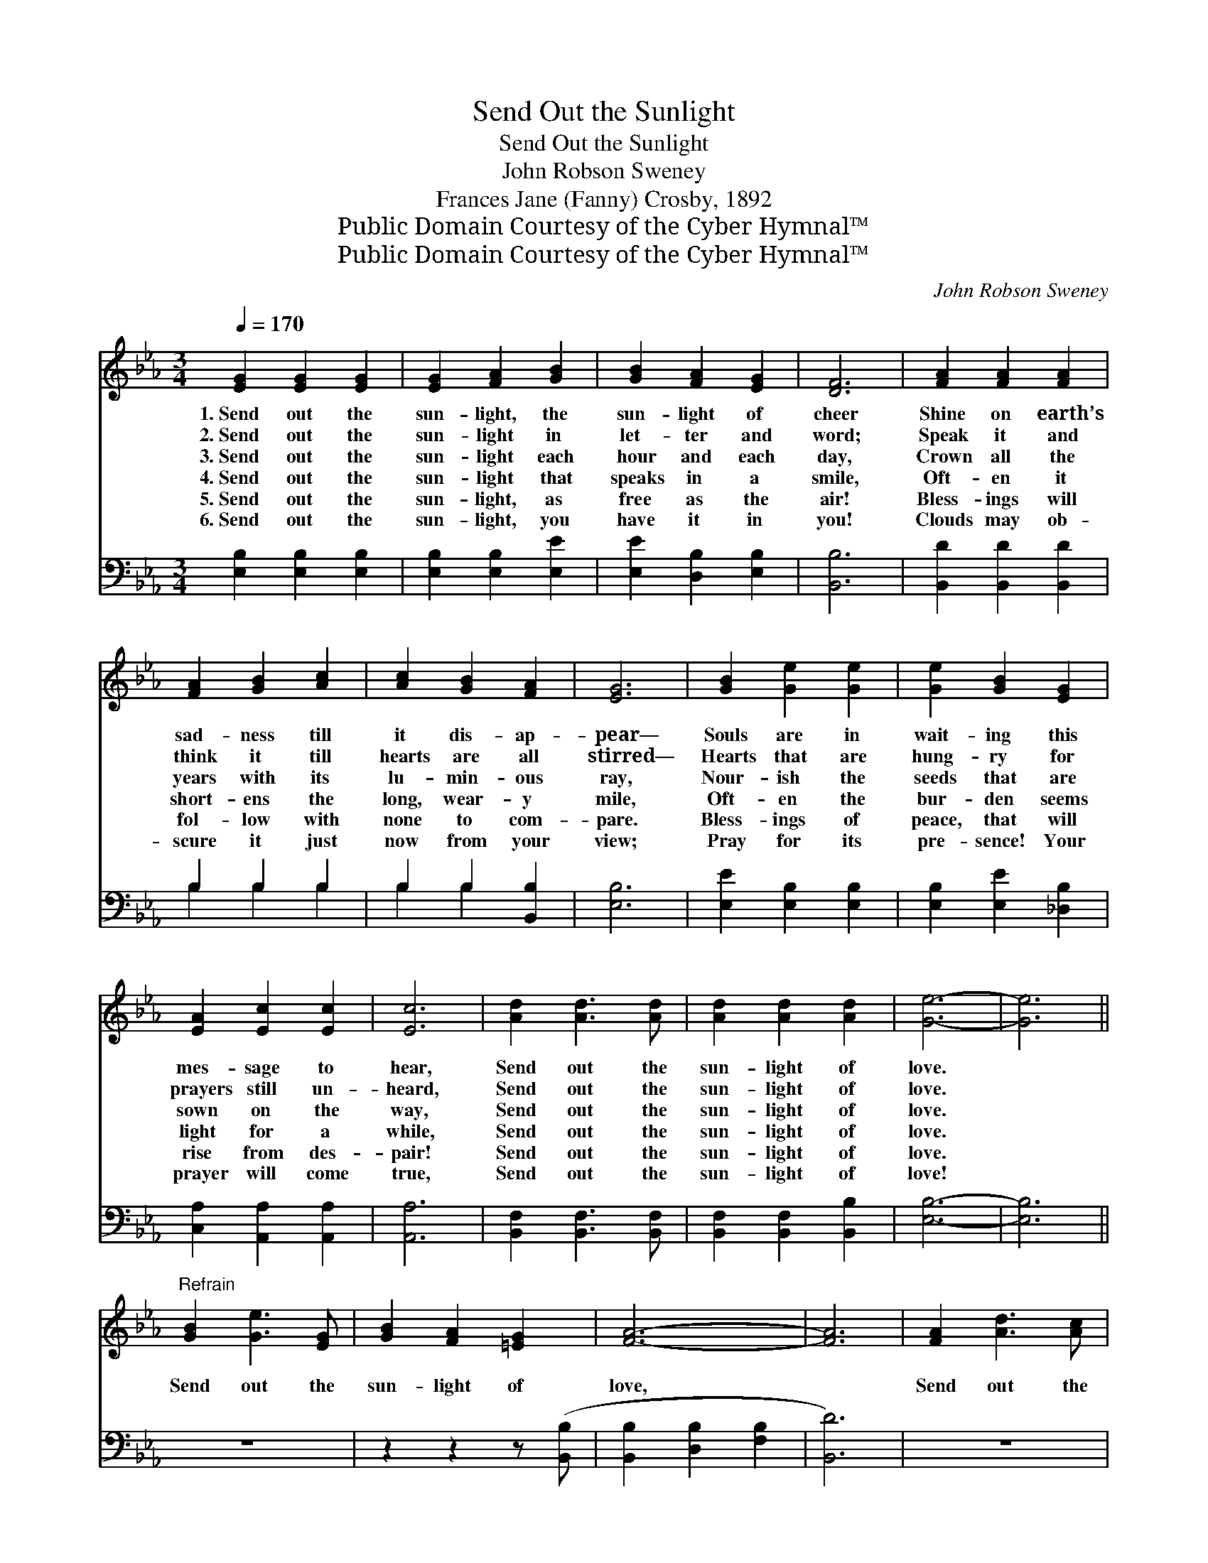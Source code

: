 X:1
T:Send Out the Sunlight
T:Send Out the Sunlight
T:John Robson Sweney
T:Frances Jane (Fanny) Crosby, 1892
T:Public Domain Courtesy of the Cyber Hymnal™
T:Public Domain Courtesy of the Cyber Hymnal™
C:John Robson Sweney
Z:Public Domain
Z:Courtesy of the Cyber Hymnal™
%%score 1 ( 2 3 )
L:1/8
Q:1/4=170
M:3/4
K:Eb
V:1 treble 
V:2 bass 
V:3 bass 
V:1
 [EG]2 [EG]2 [EG]2 | [EG]2 [FA]2 [GB]2 | [GB]2 [FA]2 [EG]2 | [DF]6 | [FA]2 [FA]2 [FA]2 | %5
w: 1.~Send out the|sun- light, the|sun- light of|cheer|Shine on earth’s|
w: 2.~Send out the|sun- light in|let- ter and|word;|Speak it and|
w: 3.~Send out the|sun- light each|hour and each|day,|Crown all the|
w: 4.~Send out the|sun- light that|speaks in a|smile,|Oft- en it|
w: 5.~Send out the|sun- light, as|free as the|air!|Bless- ings will|
w: 6.~Send out the|sun- light, you|have it in|you!|Clouds may ob-|
 [FA]2 [GB]2 [Ac]2 | [Ac]2 [GB]2 [FA]2 | [EG]6 | [GB]2 [Ge]2 [Ge]2 | [Ge]2 [GB]2 [EG]2 | %10
w: sad- ness till|it dis- ap-|pear—|Souls are in|wait- ing this|
w: think it till|hearts are all|stirred—|Hearts that are|hung- ry for|
w: years with its|lu- min- ous|ray,|Nour- ish the|seeds that are|
w: short- ens the|long, wear- y|mile,|Oft- en the|bur- den seems|
w: fol- low with|none to com-|pare.|Bless- ings of|peace, that will|
w: scure it just|now from your|view;|Pray for its|pre- sence! Your|
 [EA]2 [Ec]2 [Ec]2 | [Ec]6 | [Ad]2 [Ad]3 [Ad] | [Ad]2 [Ad]2 [Ad]2 | [Ge]6- | [Ge]6 || %16
w: mes- sage to|hear,|Send out the|sun- light of|love.||
w: prayers still un-|heard,|Send out the|sun- light of|love.||
w: sown on the|way,|Send out the|sun- light of|love.||
w: light for a|while,|Send out the|sun- light of|love.||
w: rise from des-|pair!|Send out the|sun- light of|love.||
w: prayer will come|true,|Send out the|sun- light of|love!||
"^Refrain" [GB]2 [Ge]3 [EG] | [GB]2 [FA]2 [=EG]2 | [FA]6- | [FA]6 | [FA]2 [Ad]3 [Ac] | %21
w: |||||
w: |||||
w: Send out the|sun- light of|love,||Send out the|
w: |||||
w: |||||
w: |||||
 [Ac]2 [GB]2 [^F=A]2 | [GB]6- | [GB]6 | [EG]2 [EG]3 [EG] | [EG]2 [EB]4 | [EA]2 [EA]3 [EA] | %27
w: ||||||
w: ||||||
w: sun- light of|love,||Send out the|sun- light,|Send out the|
w: ||||||
w: ||||||
w: ||||||
 [EA]2 [Ac]4 | [Fd]2 [Ad]3 [Ad] | [Ad]2 [Ac]2 [Ad]2 | [Ge]6- | [Ge]6 |] %32
w: |||||
w: |||||
w: sun- light,|Send out the|sun- light of|love.||
w: |||||
w: |||||
w: |||||
V:2
 [E,B,]2 [E,B,]2 [E,B,]2 | [E,B,]2 [E,B,]2 [E,E]2 | [E,E]2 [D,B,]2 [E,B,]2 | [B,,B,]6 | %4
 [B,,D]2 [B,,D]2 [B,,D]2 | B,2 B,2 B,2 | B,2 B,2 [B,,B,]2 | [E,B,]6 | [E,E]2 [E,B,]2 [E,B,]2 | %9
 [E,B,]2 [E,E]2 [_D,B,]2 | [C,A,]2 [A,,A,]2 [A,,A,]2 | [A,,A,]6 | [B,,F,]2 [B,,F,]3 [B,,F,] | %13
 [B,,F,]2 [B,,F,]2 [B,,B,]2 | [E,B,]6- | [E,B,]6 || z6 | z2 z2 z ([B,,B,] | %18
 [B,,B,]2 [D,B,]2 [F,B,]2 | [B,,D]6) | z6 | z2 z2 z ([E,E] | [E,E]2 [G,E]2 [B,E]2 | [E,E]6) | %24
 [E,B,]2 [E,B,]3 [E,B,] | [E,B,]2 [E,_D]4 | [A,,C]2 [A,,C]3 [A,,C] | [A,,C]2 [A,,E]4 | %28
 [B,,B,]2 [B,,B,]3 [B,,B,] | [B,,B,]2 [B,,B,]2 [B,,B,]2 | B,6- | [E,B,]6 |] %32
V:3
 x6 | x6 | x6 | x6 | x6 | B,2 B,2 B,2 | B,2 B,2 x2 | x6 | x6 | x6 | x6 | x6 | x6 | x6 | x6 | x6 || %16
 x6 | x6 | x6 | x6 | x6 | x6 | x6 | x6 | x6 | x6 | x6 | x6 | x6 | x6 | E,2 G,2 B,2 | x6 |] %32

